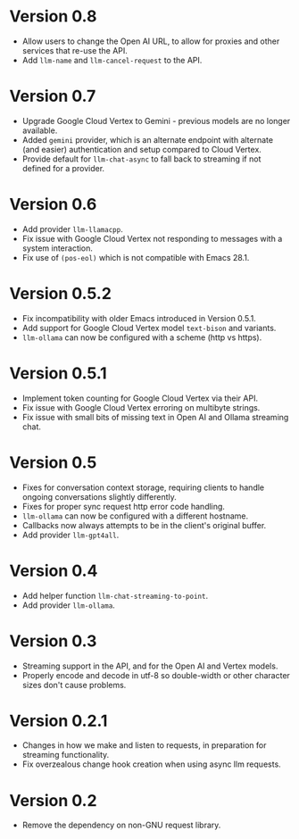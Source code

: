 * Version 0.8
- Allow users to change the Open AI URL, to allow for proxies and other services that re-use the API.
- Add =llm-name= and =llm-cancel-request= to the API.
* Version 0.7
- Upgrade Google Cloud Vertex to Gemini - previous models are no longer available.
- Added =gemini= provider, which is an alternate endpoint with alternate (and easier) authentication and setup compared to Cloud Vertex.
- Provide default for ~llm-chat-async~ to fall back to streaming if not defined for a provider.
* Version 0.6
- Add provider =llm-llamacpp=.
- Fix issue with Google Cloud Vertex not responding to messages with a system interaction.
- Fix use of ~(pos-eol)~ which is not compatible with Emacs 28.1.
* Version 0.5.2
- Fix incompatibility with older Emacs introduced in Version 0.5.1.
- Add support for Google Cloud Vertex model =text-bison= and variants.
- =llm-ollama= can now be configured with a scheme (http vs https).
* Version 0.5.1
- Implement token counting for Google Cloud Vertex via their API.
- Fix issue with Google Cloud Vertex erroring on multibyte strings.
- Fix issue with small bits of missing text in Open AI and Ollama streaming chat.
* Version 0.5
- Fixes for conversation context storage, requiring clients to handle ongoing conversations slightly differently.
- Fixes for proper sync request http error code handling.
- =llm-ollama= can now be configured with a different hostname.
- Callbacks now always attempts to be in the client's original buffer.
- Add provider =llm-gpt4all=.
* Version 0.4
- Add helper function ~llm-chat-streaming-to-point~.
- Add provider =llm-ollama=.
* Version 0.3
- Streaming support in the API, and for the Open AI and Vertex models.
- Properly encode and decode in utf-8 so double-width or other character sizes don't cause problems.
* Version 0.2.1
- Changes in how we make and listen to requests, in preparation for streaming functionality.
- Fix overzealous change hook creation when using async llm requests.
* Version 0.2
- Remove the dependency on non-GNU request library.
